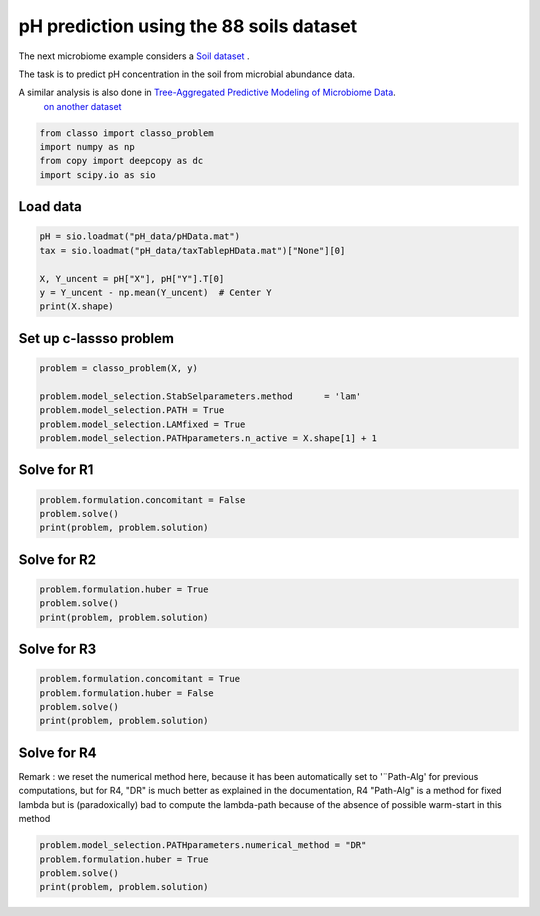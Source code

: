 .. only:: html

    .. note::
        :class: sphx-glr-download-link-note

        Click :ref:`here <sphx_glr_download_auto_examples_plot_pH_example.py>`     to download the full example code
    .. rst-class:: sphx-glr-example-title

    .. _sphx_glr_auto_examples_plot_pH_example.py:


pH prediction using the 88 soils dataset 
===================================================

The next microbiome example considers a
`Soil dataset <https://github.com/Leo-Simpson/c-lasso/tree/master/examples/pH_data>`_ .

The task is to predict pH concentration in the soil from microbial abundance data.

A similar analysis is also done in `Tree-Aggregated Predictive Modeling of Microbiome Data <https://www.biorxiv.org/content/10.1101/2020.09.01.277632v1>`_.
 `on another dataset <https://royalsocietypublishing.org/doi/full/10.1098/rspb.2014.1988>`_


.. code-block:: default


    from classo import classo_problem
    import numpy as np
    from copy import deepcopy as dc
    import scipy.io as sio








Load data
^^^^^^^^^^^^^^^^^^^^^^^^^^^^^^^^^^^^^^


.. code-block:: default


    pH = sio.loadmat("pH_data/pHData.mat")
    tax = sio.loadmat("pH_data/taxTablepHData.mat")["None"][0]

    X, Y_uncent = pH["X"], pH["Y"].T[0]
    y = Y_uncent - np.mean(Y_uncent)  # Center Y
    print(X.shape)





.. rst-class:: sphx-glr-script-out

 Out:

 .. code-block:: none

    (88, 116)




Set up c-lassso problem
^^^^^^^^^^^^^^^^^^^^^^^^^^^


.. code-block:: default


    problem = classo_problem(X, y) 

    problem.model_selection.StabSelparameters.method      = 'lam'
    problem.model_selection.PATH = True
    problem.model_selection.LAMfixed = True
    problem.model_selection.PATHparameters.n_active = X.shape[1] + 1








Solve for R1
^^^^^^^^^^^^^^^^^^^^^^^^^^^


.. code-block:: default

    problem.formulation.concomitant = False
    problem.solve()
    print(problem, problem.solution)




.. rst-class:: sphx-glr-horizontal


    *

      .. image:: /auto_examples/images/sphx_glr_plot_pH_example_001.png
          :alt: Coefficients at $\lambda$ = 0.218
          :class: sphx-glr-multi-img

    *

      .. image:: /auto_examples/images/sphx_glr_plot_pH_example_002.png
          :alt: Coefficients across $\lambda$-path using R1
          :class: sphx-glr-multi-img

    *

      .. image:: /auto_examples/images/sphx_glr_plot_pH_example_003.png
          :alt: Stability selection profile of type lam using R1
          :class: sphx-glr-multi-img

    *

      .. image:: /auto_examples/images/sphx_glr_plot_pH_example_004.png
          :alt: Refitted coefficients after stability selection
          :class: sphx-glr-multi-img


.. rst-class:: sphx-glr-script-out

 Out:

 .. code-block:: none

 
 
    FORMULATION: R1
 
    MODEL SELECTION COMPUTED:  
         Lambda fixed
         Path
         Stability selection
 
    LAMBDA FIXED PARAMETERS: 
         numerical_method = Path-Alg
         rescaled lam : True
         threshold = 0.008
         lam : theoretical
         theoretical_lam = 0.2182
 
    PATH PARAMETERS: 
         numerical_method : Path-Alg
         lamin = 0.001
         Nlam = 80
 
         maximum active variables = 117
 
    STABILITY SELECTION PARAMETERS: 
         numerical_method : Path-Alg
         method : lam
         B = 50
         q = 10
         percent_nS = 0.5
         threshold = 0.7
         lam = theoretical
         theoretical_lam = 0.3085
 
     LAMBDA FIXED : 
       Selected variables :  18    19    39    43    62    85    93    94    102    107    
       Running time :  0.012s

     PATH COMPUTATION : 
       Running time :  0.171s

     STABILITY SELECTION : 
       Selected variables :  19    62    94    
       Running time :  0.365s





Solve for R2
^^^^^^^^^^^^^^^^^^^^^^^^^^^


.. code-block:: default

    problem.formulation.huber = True
    problem.solve()
    print(problem, problem.solution)





.. rst-class:: sphx-glr-horizontal


    *

      .. image:: /auto_examples/images/sphx_glr_plot_pH_example_005.png
          :alt: Coefficients at $\lambda$ = 0.218
          :class: sphx-glr-multi-img

    *

      .. image:: /auto_examples/images/sphx_glr_plot_pH_example_006.png
          :alt: Coefficients across $\lambda$-path using R2
          :class: sphx-glr-multi-img

    *

      .. image:: /auto_examples/images/sphx_glr_plot_pH_example_007.png
          :alt: Stability selection profile of type lam using R2
          :class: sphx-glr-multi-img

    *

      .. image:: /auto_examples/images/sphx_glr_plot_pH_example_008.png
          :alt: Refitted coefficients after stability selection
          :class: sphx-glr-multi-img


.. rst-class:: sphx-glr-script-out

 Out:

 .. code-block:: none

 
 
    FORMULATION: R2
 
    MODEL SELECTION COMPUTED:  
         Lambda fixed
         Path
         Stability selection
 
    LAMBDA FIXED PARAMETERS: 
         numerical_method = Path-Alg
         rescaled lam : True
         threshold = 0.008
         lam : theoretical
         theoretical_lam = 0.2182
 
    PATH PARAMETERS: 
         numerical_method : Path-Alg
         lamin = 0.001
         Nlam = 80
 
         maximum active variables = 117
 
    STABILITY SELECTION PARAMETERS: 
         numerical_method : Path-Alg
         method : lam
         B = 50
         q = 10
         percent_nS = 0.5
         threshold = 0.7
         lam = theoretical
         theoretical_lam = 0.3085
 
     LAMBDA FIXED : 
       Selected variables :  18    19    39    43    57    62    85    93    94    107    
       Running time :  0.055s

     PATH COMPUTATION : 
       Running time :  0.329s

     STABILITY SELECTION : 
       Selected variables :  19    62    94    
       Running time :  1.269s





Solve for R3
^^^^^^^^^^^^^^^^^^^^^^^^^^^


.. code-block:: default

    problem.formulation.concomitant = True
    problem.formulation.huber = False
    problem.solve()
    print(problem, problem.solution)





.. rst-class:: sphx-glr-horizontal


    *

      .. image:: /auto_examples/images/sphx_glr_plot_pH_example_009.png
          :alt: Coefficients at $\lambda$ = 0.218
          :class: sphx-glr-multi-img

    *

      .. image:: /auto_examples/images/sphx_glr_plot_pH_example_010.png
          :alt: Coefficients across $\lambda$-path using R3
          :class: sphx-glr-multi-img

    *

      .. image:: /auto_examples/images/sphx_glr_plot_pH_example_011.png
          :alt: Scale estimate across $\lambda$-path using R3
          :class: sphx-glr-multi-img

    *

      .. image:: /auto_examples/images/sphx_glr_plot_pH_example_012.png
          :alt: Stability selection profile of type lam using R3
          :class: sphx-glr-multi-img

    *

      .. image:: /auto_examples/images/sphx_glr_plot_pH_example_013.png
          :alt: Refitted coefficients after stability selection
          :class: sphx-glr-multi-img


.. rst-class:: sphx-glr-script-out

 Out:

 .. code-block:: none

 
 
    FORMULATION: R3
 
    MODEL SELECTION COMPUTED:  
         Lambda fixed
         Path
         Stability selection
 
    LAMBDA FIXED PARAMETERS: 
         numerical_method = Path-Alg
         rescaled lam : True
         threshold = 0.008
         lam : theoretical
         theoretical_lam = 0.2182
 
    PATH PARAMETERS: 
         numerical_method : Path-Alg
         lamin = 0.001
         Nlam = 80
 
         maximum active variables = 117
 
    STABILITY SELECTION PARAMETERS: 
         numerical_method : Path-Alg
         method : lam
         B = 50
         q = 10
         percent_nS = 0.5
         threshold = 0.7
         lam = theoretical
         theoretical_lam = 0.3085
 
     LAMBDA FIXED : 
       Sigma  =  0.633
       Selected variables :  15    18    19    23    25    27    43    47    50    53    57    58    62    89    93    94    104    107    
       Running time :  0.03s

     PATH COMPUTATION : 
       Running time :  0.198s

     STABILITY SELECTION : 
       Selected variables :  18    19    43    62    94    107    
       Running time :  0.826s





Solve for R4
^^^^^^^^^^^^^^^^^^^^^^^^^^^
Remark : we reset the numerical method here, 
because it has been automatically set to '¨Path-Alg'
for previous computations, but for R4, "DR" is much better
as explained in the documentation, R4 "Path-Alg" is a method for fixed lambda
but is (paradoxically) bad to compute the lambda-path 
because of the absence of possible warm-start in this method


.. code-block:: default


    problem.model_selection.PATHparameters.numerical_method = "DR"
    problem.formulation.huber = True
    problem.solve()
    print(problem, problem.solution)





.. rst-class:: sphx-glr-horizontal


    *

      .. image:: /auto_examples/images/sphx_glr_plot_pH_example_014.png
          :alt: Coefficients at $\lambda$ = 0.218
          :class: sphx-glr-multi-img

    *

      .. image:: /auto_examples/images/sphx_glr_plot_pH_example_015.png
          :alt: Coefficients across $\lambda$-path using R4
          :class: sphx-glr-multi-img

    *

      .. image:: /auto_examples/images/sphx_glr_plot_pH_example_016.png
          :alt: Scale estimate across $\lambda$-path using R4
          :class: sphx-glr-multi-img

    *

      .. image:: /auto_examples/images/sphx_glr_plot_pH_example_017.png
          :alt: Stability selection profile of type lam using R4
          :class: sphx-glr-multi-img

    *

      .. image:: /auto_examples/images/sphx_glr_plot_pH_example_018.png
          :alt: Refitted coefficients after stability selection
          :class: sphx-glr-multi-img


.. rst-class:: sphx-glr-script-out

 Out:

 .. code-block:: none

 
 
    FORMULATION: R4
 
    MODEL SELECTION COMPUTED:  
         Lambda fixed
         Path
         Stability selection
 
    LAMBDA FIXED PARAMETERS: 
         numerical_method = Path-Alg
         rescaled lam : True
         threshold = 0.008
         lam : theoretical
         theoretical_lam = 0.2182
 
    PATH PARAMETERS: 
         numerical_method : DR
         lamin = 0.001
         Nlam = 80
 
         maximum active variables = 117
 
    STABILITY SELECTION PARAMETERS: 
         numerical_method : Path-Alg
         method : lam
         B = 50
         q = 10
         percent_nS = 0.5
         threshold = 0.7
         lam = theoretical
         theoretical_lam = 0.3085
 
     LAMBDA FIXED : 
       Sigma  =  0.284
       Selected variables :  15    18    19    23    27    43    47    50    53    57    58    62    89    93    94    104    107    
       Running time :  0.044s

     PATH COMPUTATION : 
       Running time :  71.706s

     STABILITY SELECTION : 
       Selected variables :  18    19    43    62    94    107    
       Running time :  1.133s






.. rst-class:: sphx-glr-timing

   **Total running time of the script:** ( 1 minutes  19.612 seconds)


.. _sphx_glr_download_auto_examples_plot_pH_example.py:


.. only :: html

 .. container:: sphx-glr-footer
    :class: sphx-glr-footer-example



  .. container:: sphx-glr-download sphx-glr-download-python

     :download:`Download Python source code: plot_pH_example.py <plot_pH_example.py>`



  .. container:: sphx-glr-download sphx-glr-download-jupyter

     :download:`Download Jupyter notebook: plot_pH_example.ipynb <plot_pH_example.ipynb>`


.. only:: html

 .. rst-class:: sphx-glr-signature

    `Gallery generated by Sphinx-Gallery <https://sphinx-gallery.github.io>`_
